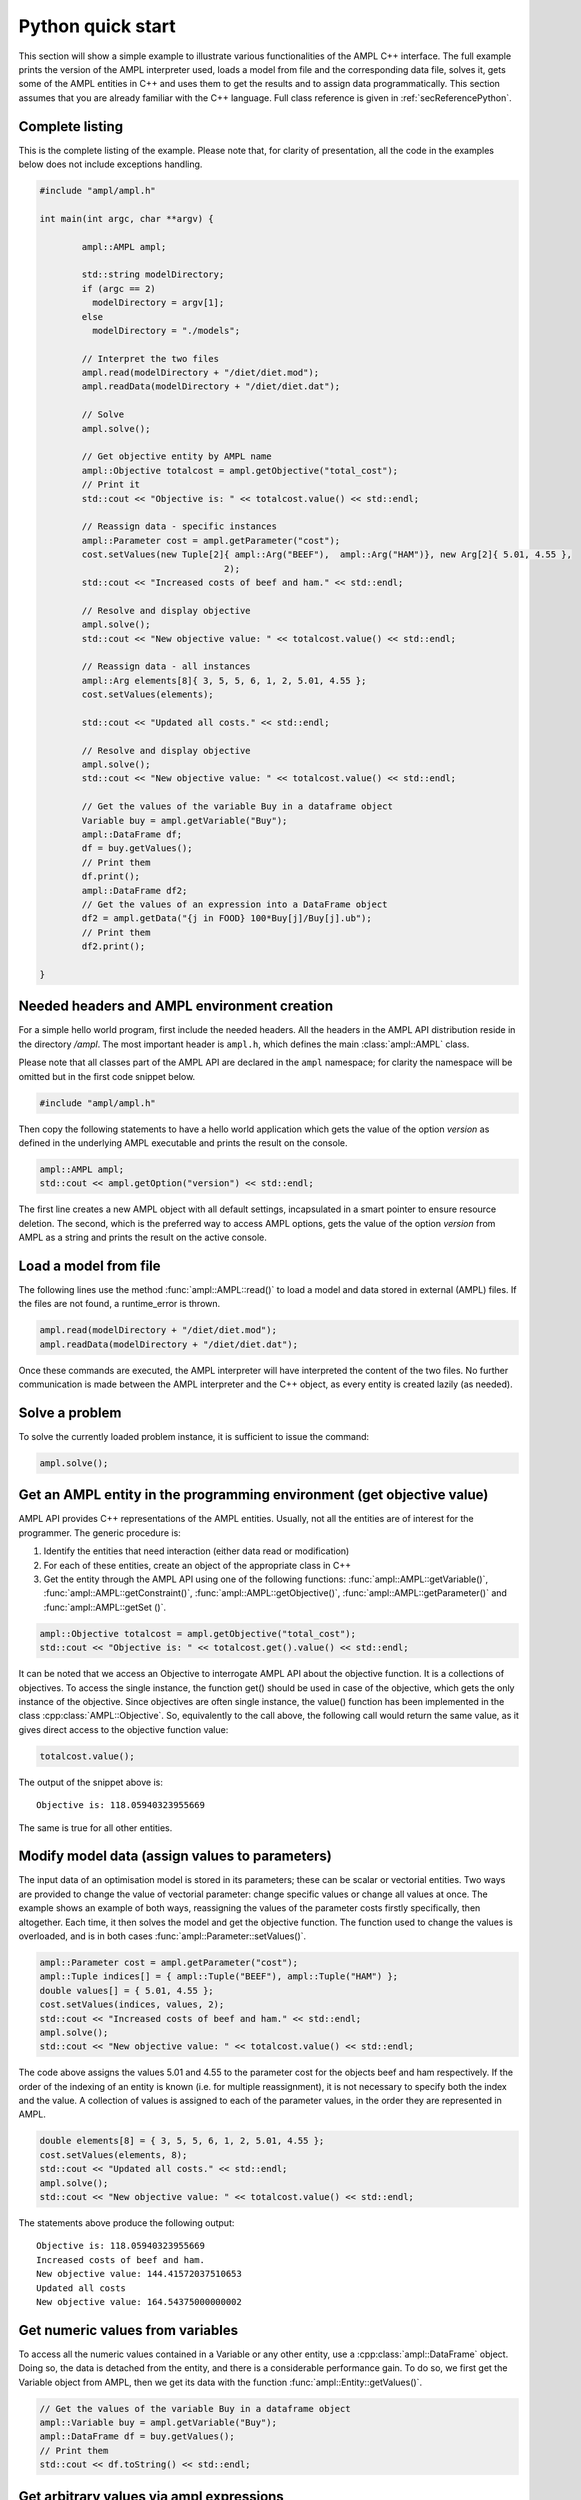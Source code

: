 .. _secPythonQuickStart:

Python quick start
==================

This section will show a simple example to illustrate various functionalities of the AMPL C++ interface.
The full example prints the version of the AMPL interpreter used, loads a model from file and the corresponding
data file, solves it, gets some of the AMPL entities in C++ and uses them to get the results and to assign data
programmatically. This section assumes that you are already familiar with the C++ language.
Full class reference is given in :ref:`secReferencePython`.


Complete listing
----------------

This is the complete listing of the example. Please note that, for clarity of presentation,
all the code in the examples below does not include exceptions handling.

.. code-block:: cpp

	#include "ampl/ampl.h"

	int main(int argc, char **argv) {

		ampl::AMPL ampl;

		std::string modelDirectory;
		if (argc == 2)
		  modelDirectory = argv[1];
		else
		  modelDirectory = "./models";

		// Interpret the two files
		ampl.read(modelDirectory + "/diet/diet.mod");
		ampl.readData(modelDirectory + "/diet/diet.dat");

		// Solve
		ampl.solve();

		// Get objective entity by AMPL name
		ampl::Objective totalcost = ampl.getObjective("total_cost");
		// Print it
		std::cout << "Objective is: " << totalcost.value() << std::endl;

		// Reassign data - specific instances
		ampl::Parameter cost = ampl.getParameter("cost");
		cost.setValues(new Tuple[2]{ ampl::Arg("BEEF"),  ampl::Arg("HAM")}, new Arg[2]{ 5.01, 4.55 },
					   2);
		std::cout << "Increased costs of beef and ham." << std::endl;

		// Resolve and display objective
		ampl.solve();
		std::cout << "New objective value: " << totalcost.value() << std::endl;

		// Reassign data - all instances
		ampl::Arg elements[8]{ 3, 5, 5, 6, 1, 2, 5.01, 4.55 };
		cost.setValues(elements);

		std::cout << "Updated all costs." << std::endl;

		// Resolve and display objective
		ampl.solve();
		std::cout << "New objective value: " << totalcost.value() << std::endl;

		// Get the values of the variable Buy in a dataframe object
		Variable buy = ampl.getVariable("Buy");
		ampl::DataFrame df;
		df = buy.getValues();
		// Print them
		df.print();
		ampl::DataFrame df2;
		// Get the values of an expression into a DataFrame object
		df2 = ampl.getData("{j in FOOD} 100*Buy[j]/Buy[j].ub");
		// Print them
		df2.print();

	}


Needed headers and AMPL environment creation
--------------------------------------------

For a simple hello world program, first include the needed headers. All the headers in the AMPL API distribution reside in the directory */ampl*.
The most important header is ``ampl.h``, which defines the main :class:`ampl::AMPL` class.

Please note that all classes part of the AMPL API are declared in the ``ampl`` namespace;
for clarity the namespace will be omitted but in the first code snippet below.


.. code-block:: cpp

  #include "ampl/ampl.h"

Then copy the following statements to have a hello world application which gets the value
of the option `version` as defined in the underlying AMPL executable and prints the result
on the console.

.. code-block:: cpp

   ampl::AMPL ampl;
   std::cout << ampl.getOption("version") << std::endl;


The first line creates a new AMPL object with all default settings, incapsulated in a smart pointer to ensure resource deletion.
The second, which is the preferred way to access AMPL options, gets the value of the option
`version` from AMPL as a string and prints the result on the active console.

Load a model from file
----------------------

The following lines use the method :func:`ampl::AMPL::read()` to load a model and data stored in external (AMPL) files.
If the files are not found, a runtime_error is thrown.

.. code-block:: cpp

   ampl.read(modelDirectory + "/diet/diet.mod");
   ampl.readData(modelDirectory + "/diet/diet.dat");

Once these commands are executed, the AMPL interpreter will have interpreted the content of the two files.
No further communication is made between the AMPL interpreter and the C++ object, as every entity is created lazily (as needed).

Solve a problem
---------------

To solve the currently loaded problem instance, it is sufficient to issue the command:

.. code-block:: cpp

   ampl.solve();


Get an AMPL entity in the programming environment (get objective value)
-----------------------------------------------------------------------

AMPL API provides C++ representations of the AMPL entities. Usually, not all the entities are
of interest for the programmer. The generic procedure is:

1. Identify the entities that need interaction (either data read or modification)
2. For each of these entities, create an object of the appropriate class in C++
3. Get the entity through the AMPL API using one of the following functions: :func:`ampl::AMPL::getVariable()`,
   :func:`ampl::AMPL::getConstraint()`, :func:`ampl::AMPL::getObjective()`,
   :func:`ampl::AMPL::getParameter()` and :func:`ampl::AMPL::getSet ()`.


.. code-block:: cpp

    ampl::Objective totalcost = ampl.getObjective("total_cost");
    std::cout << "Objective is: " << totalcost.get().value() << std::endl;

It can be noted that we access an Objective to interrogate AMPL API about the objective function.
It is a collections of objectives. To access the single instance, the function get() should be used in
case of the objective, which gets the only instance of the objective.
Since objectives are often single instance, the value() function has been implemented in the class  :cpp:class:`AMPL::Objective`.
So, equivalently to the call above, the following call would return the same value, as it gives direct access
to the objective function value:

.. code-block:: cpp

   totalcost.value();

The output of the snippet above is::

   Objective is: 118.05940323955669

The same is true for all other entities.

Modify model data (assign values to parameters)
-----------------------------------------------

The input data of an optimisation model is stored in its parameters; these can be scalar or vectorial entities.
Two ways are provided to change the value of vectorial parameter: change specific values or change all values at
once. The example shows an example of both ways, reassigning the values of the parameter costs firstly specifically,
then altogether. Each time, it then solves the model and get the objective function. The function used to change the
values is overloaded, and is in both cases :func:`ampl::Parameter::setValues()`.

.. code-block:: cpp

   ampl::Parameter cost = ampl.getParameter("cost");
   ampl::Tuple indices[] = { ampl::Tuple("BEEF"), ampl::Tuple("HAM") };
   double values[] = { 5.01, 4.55 };
   cost.setValues(indices, values, 2);
   std::cout << "Increased costs of beef and ham." << std::endl;
   ampl.solve();
   std::cout << "New objective value: " << totalcost.value() << std::endl;

The code above assigns the values 5.01 and 4.55 to the parameter cost for the objects beef and ham respectively.
If the order of the indexing of an entity is known (i.e. for multiple reassignment), it is not necessary to specify
both the index and the value. A collection of values is assigned to each of the parameter values, in the order they are represented in AMPL.

.. code-block:: cpp

   double elements[8] = { 3, 5, 5, 6, 1, 2, 5.01, 4.55 };
   cost.setValues(elements, 8);
   std::cout << "Updated all costs." << std::endl;
   ampl.solve();
   std::cout << "New objective value: " << totalcost.value() << std::endl;

The statements above produce the following output::

   Objective is: 118.05940323955669
   Increased costs of beef and ham.
   New objective value: 144.41572037510653
   Updated all costs
   New objective value: 164.54375000000002

Get numeric values from variables
---------------------------------

To access all the numeric values contained in a Variable or any other entity, use a :cpp:class:`ampl::DataFrame` object. Doing so, the data is detached from
the entity, and there is a considerable performance gain. To do so, we first get the Variable object from AMPL, then we get its data with the function :func:`ampl::Entity::getValues()`.

.. code-block:: cpp

   // Get the values of the variable Buy in a dataframe object
   ampl::Variable buy = ampl.getVariable("Buy");
   ampl::DataFrame df = buy.getValues();
   // Print them
   std::cout << df.toString() << std::endl;


Get arbitrary values via ampl expressions
-----------------------------------------

Often we are interested in very specific values coming out of the optimization session. To make use of the power of AMPL expressions and avoiding
cluttering up the environment by creating entities, fetching data through arbitrary AMPL expressions is possible. For this model, we are interested
in knowing how close each decision variable is to its upper bound, in percentage.
We can obtain this data into a dataframe using the function :func:`ampl::AMPL::getData()` with the code :

.. code-block:: cpp

  // Get the values of an expression into a DataFrame object
  ampl::DataFrame df2 = ampl.getData("{j in FOOD} 100*Buy[j]/Buy[j].ub");
  // Print them
  std::cout << df2.toString() << std::endl;


Delete the AMPL object to free the resources
-----------------------------------------------------

It is good practice to make sure that the AMPL object is closed and all its resources released when it is not needed any more.
All the internal resources are automatically deallocated by the destructor of the AMPL object, so it is suggested to keep it stored
by value.
